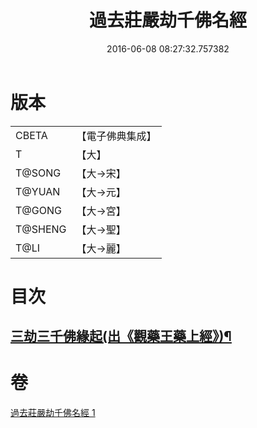 #+TITLE: 過去莊嚴劫千佛名經 
#+DATE: 2016-06-08 08:27:32.757382

* 版本
 |     CBETA|【電子佛典集成】|
 |         T|【大】     |
 |    T@SONG|【大→宋】   |
 |    T@YUAN|【大→元】   |
 |    T@GONG|【大→宮】   |
 |   T@SHENG|【大→聖】   |
 |      T@LI|【大→麗】   |

* 目次
** [[file:KR6i0022_001.txt::001-0364c3][三劫三千佛緣起(出《觀藥王藥上經》)¶]]

* 卷
[[file:KR6i0022_001.txt][過去莊嚴劫千佛名經 1]]

